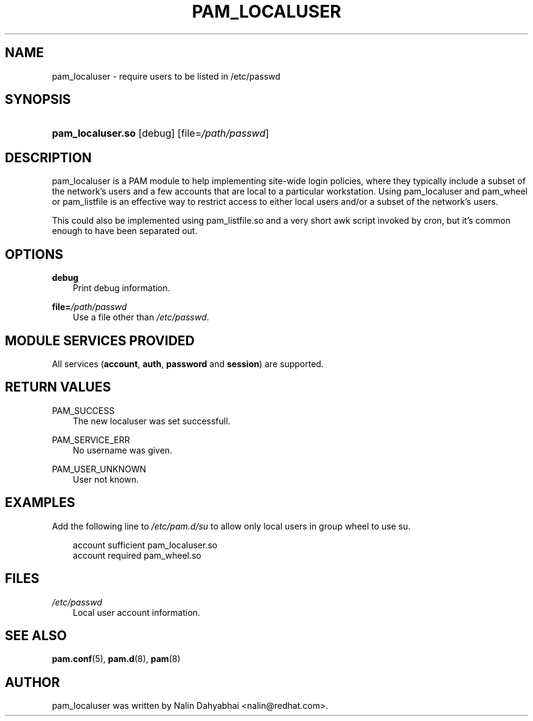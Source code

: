 .\"     Title: pam_localuser
.\"    Author: 
.\" Generator: DocBook XSL Stylesheets v1.71.0 <http://docbook.sf.net/>
.\"      Date: 12/13/2006
.\"    Manual: Linux\-PAM Manual
.\"    Source: Linux\-PAM Manual
.\"
.TH "PAM_LOCALUSER" "8" "12/13/2006" "Linux\-PAM Manual" "Linux\-PAM Manual"
.\" disable hyphenation
.nh
.\" disable justification (adjust text to left margin only)
.ad l
.SH "NAME"
pam_localuser \- require users to be listed in /etc/passwd
.SH "SYNOPSIS"
.HP 17
\fBpam_localuser.so\fR [debug] [file=\fI/path/passwd\fR]
.SH "DESCRIPTION"
.PP
pam_localuser is a PAM module to help implementing site\-wide login policies, where they typically include a subset of the network's users and a few accounts that are local to a particular workstation. Using pam_localuser and pam_wheel or pam_listfile is an effective way to restrict access to either local users and/or a subset of the network's users.
.PP
This could also be implemented using pam_listfile.so and a very short awk script invoked by cron, but it's common enough to have been separated out.
.SH "OPTIONS"
.PP
.PP
\fBdebug\fR
.RS 3n
Print debug information.
.RE
.PP
\fBfile=\fR\fB\fI/path/passwd\fR\fR
.RS 3n
Use a file other than
\fI/etc/passwd\fR.
.RE
.SH "MODULE SERVICES PROVIDED"
.PP
All services (\fBaccount\fR,
\fBauth\fR,
\fBpassword\fR
and
\fBsession\fR) are supported.
.SH "RETURN VALUES"
.PP
.PP
PAM_SUCCESS
.RS 3n
The new localuser was set successfull.
.RE
.PP
PAM_SERVICE_ERR
.RS 3n
No username was given.
.RE
.PP
PAM_USER_UNKNOWN
.RS 3n
User not known.
.RE
.SH "EXAMPLES"
.PP
Add the following line to
\fI/etc/pam.d/su\fR
to allow only local users in group wheel to use su.
.sp
.RS 3n
.nf
account sufficient pam_localuser.so
account required pam_wheel.so
      
.fi
.RE
.sp
.SH "FILES"
.PP
\fI/etc/passwd\fR
.RS 3n
Local user account information.
.RE
.SH "SEE ALSO"
.PP

\fBpam.conf\fR(5),
\fBpam.d\fR(8),
\fBpam\fR(8)
.SH "AUTHOR"
.PP
pam_localuser was written by Nalin Dahyabhai <nalin@redhat.com>.
